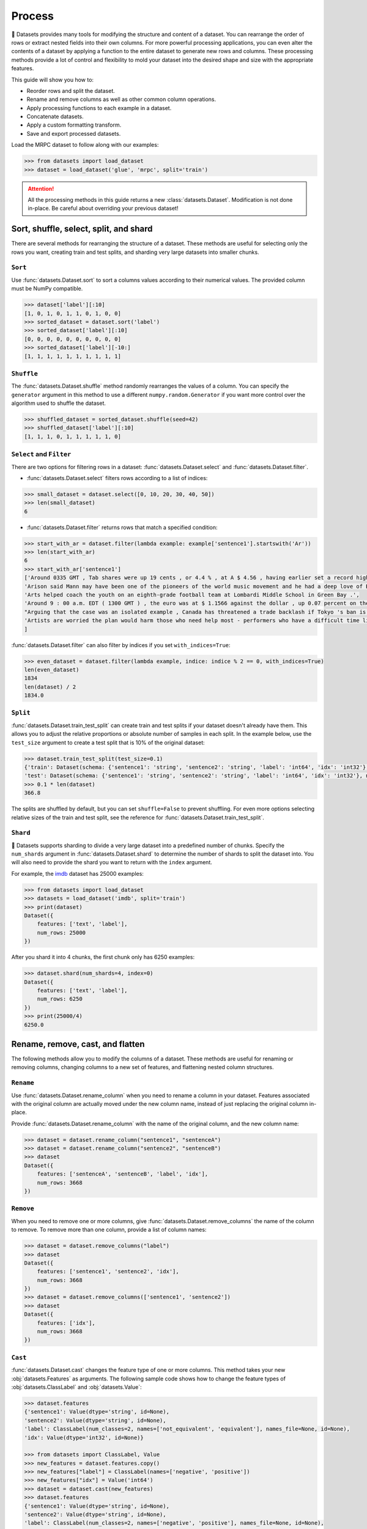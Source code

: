 Process
=======

🤗 Datasets provides many tools for modifying the structure and content of a dataset. You can rearrange the order of rows or extract nested fields into their own columns. For more powerful processing applications, you can even alter the contents of a dataset by applying a function to the entire dataset to generate new rows and columns. These processing methods provide a lot of control and flexibility to mold your dataset into the desired shape and size with the appropriate features.

This guide will show you how to:

* Reorder rows and split the dataset.
* Rename and remove columns as well as other common column operations.
* Apply processing functions to each example in a dataset.
* Concatenate datasets.
* Apply a custom formatting transform.
* Save and export processed datasets.

Load the MRPC dataset to follow along with our examples:

.. code-block::

    >>> from datasets import load_dataset
    >>> dataset = load_dataset('glue', 'mrpc', split='train')

.. attention::

    All the processing methods in this guide returns a new :class:`datasets.Dataset`. Modification is not done in-place. Be careful about overriding your previous dataset!

Sort, shuffle, select, split, and shard
---------------------------------------

There are several methods for rearranging the structure of a dataset. These methods are useful for selecting only the rows you want, creating train and test splits, and sharding very large datasets into smaller chunks.

``Sort``
^^^^^^^^

Use :func:`datasets.Dataset.sort` to sort a columns values according to their numerical values. The provided column must be NumPy compatible.

.. code-block::

    >>> dataset['label'][:10]
    [1, 0, 1, 0, 1, 1, 0, 1, 0, 0]
    >>> sorted_dataset = dataset.sort('label')
    >>> sorted_dataset['label'][:10]
    [0, 0, 0, 0, 0, 0, 0, 0, 0, 0]
    >>> sorted_dataset['label'][-10:]
    [1, 1, 1, 1, 1, 1, 1, 1, 1, 1]

``Shuffle``
^^^^^^^^^^^

The :func:`datasets.Dataset.shuffle` method randomly rearranges the values of a column. You can specify the ``generator`` argument in this method to use a different ``numpy.random.Generator`` if you want more control over the algorithm used to shuffle the dataset.

.. code-block::

    >>> shuffled_dataset = sorted_dataset.shuffle(seed=42)
    >>> shuffled_dataset['label'][:10]
    [1, 1, 1, 0, 1, 1, 1, 1, 1, 0]

``Select`` and ``Filter``
^^^^^^^^^^^^^^^^^^^^^^^^^

There are two options for filtering rows in a dataset: :func:`datasets.Dataset.select` and :func:`datasets.Dataset.filter`.

* :func:`datasets.Dataset.select` filters rows according to a list of indices:

.. code-block::

    >>> small_dataset = dataset.select([0, 10, 20, 30, 40, 50])
    >>> len(small_dataset)
    6

* :func:`datasets.Dataset.filter` returns rows that match a specified condition:

.. code-block::

    >>> start_with_ar = dataset.filter(lambda example: example['sentence1'].startswith('Ar'))
    >>> len(start_with_ar)
    6
    >>> start_with_ar['sentence1']
    ['Around 0335 GMT , Tab shares were up 19 cents , or 4.4 % , at A $ 4.56 , having earlier set a record high of A $ 4.57 .',
    'Arison said Mann may have been one of the pioneers of the world music movement and he had a deep love of Brazilian music .',
    'Arts helped coach the youth on an eighth-grade football team at Lombardi Middle School in Green Bay .',
    'Around 9 : 00 a.m. EDT ( 1300 GMT ) , the euro was at $ 1.1566 against the dollar , up 0.07 percent on the day .',
    "Arguing that the case was an isolated example , Canada has threatened a trade backlash if Tokyo 's ban is not justified on scientific grounds .",
    'Artists are worried the plan would harm those who need help most - performers who have a difficult time lining up shows .'
    ]

:func:`datasets.Dataset.filter` can also filter by indices if you set ``with_indices=True``:

.. code-block::

    >>> even_dataset = dataset.filter(lambda example, indice: indice % 2 == 0, with_indices=True)
    len(even_dataset)
    1834
    len(dataset) / 2
    1834.0

``Split``
^^^^^^^^^

:func:`datasets.Dataset.train_test_split` can create train and test splits if your dataset doesn't already have them. This allows you to adjust the relative proportions or absolute number of samples in each split. In the example below, use the ``test_size`` argument to create a test split that is 10% of the original dataset:

.. code-block::

    >>> dataset.train_test_split(test_size=0.1)
    {'train': Dataset(schema: {'sentence1': 'string', 'sentence2': 'string', 'label': 'int64', 'idx': 'int32'}, num_rows: 3301),
    'test': Dataset(schema: {'sentence1': 'string', 'sentence2': 'string', 'label': 'int64', 'idx': 'int32'}, num_rows: 367)}
    >>> 0.1 * len(dataset)
    366.8

The splits are shuffled by default, but you can set ``shuffle=False`` to prevent shuffling. For even more options selecting relative sizes of the train and test split, see the reference for :func:`datasets.Dataset.train_test_split`.

``Shard``
^^^^^^^^^

🤗 Datasets supports sharding to divide a very large dataset into a predefined number of chunks. Specify the ``num_shards`` argument in :func:`datasets.Dataset.shard` to determine the number of shards to split the dataset into. You will also need to provide the shard you want to return with the ``index`` argument.

For example, the `imdb <https://huggingface.co/datasets/imdb>`_ dataset has 25000 examples:

.. code-block::

    >>> from datasets import load_dataset
    >>> datasets = load_dataset('imdb', split='train')
    >>> print(dataset)
    Dataset({
        features: ['text', 'label'],
        num_rows: 25000
    })

After you shard it into 4 chunks, the first chunk only has 6250 examples:

.. code-block::

    >>> dataset.shard(num_shards=4, index=0)
    Dataset({
        features: ['text', 'label'],
        num_rows: 6250
    })
    >>> print(25000/4)
    6250.0

Rename, remove, cast, and flatten
---------------------------------

The following methods allow you to modify the columns of a dataset. These methods are useful for renaming or removing columns, changing columns to a new set of features, and flattening nested column structures.

``Rename``
^^^^^^^^^^

Use :func:`datasets.Dataset.rename_column` when you need to rename a column in your dataset. Features associated with the original column are actually moved under the new column name, instead of just replacing the original column in-place. 

Provide :func:`datasets.Dataset.rename_column` with the name of the original column, and the new column name:

.. code-block::

    >>> dataset = dataset.rename_column("sentence1", "sentenceA")
    >>> dataset = dataset.rename_column("sentence2", "sentenceB")
    >>> dataset
    Dataset({
        features: ['sentenceA', 'sentenceB', 'label', 'idx'],
        num_rows: 3668
    })

``Remove``
^^^^^^^^^^

When you need to remove one or more columns, give :func:`datasets.Dataset.remove_columns` the name of the column to remove. To remove more than one column, provide a list of column names:

.. code-block::

    >>> dataset = dataset.remove_columns("label")
    >>> dataset
    Dataset({
        features: ['sentence1', 'sentence2', 'idx'],
        num_rows: 3668
    })
    >>> dataset = dataset.remove_columns(['sentence1', 'sentence2'])
    >>> dataset
    Dataset({
        features: ['idx'],
        num_rows: 3668
    })

``Cast``
^^^^^^^^

:func:`datasets.Dataset.cast` changes the feature type of one or more columns. This method takes your new :obj:`datasets.Features` as arguments. The following sample code shows how to change the feature types of :obj:`datasets.ClassLabel` and :obj:`datasets.Value`:

.. code-block::

    >>> dataset.features
    {'sentence1': Value(dtype='string', id=None),
    'sentence2': Value(dtype='string', id=None),
    'label': ClassLabel(num_classes=2, names=['not_equivalent', 'equivalent'], names_file=None, id=None),
    'idx': Value(dtype='int32', id=None)}
    
    >>> from datasets import ClassLabel, Value
    >>> new_features = dataset.features.copy()
    >>> new_features["label"] = ClassLabel(names=['negative', 'positive'])
    >>> new_features["idx"] = Value('int64')
    >>> dataset = dataset.cast(new_features)
    >>> dataset.features
    {'sentence1': Value(dtype='string', id=None),
    'sentence2': Value(dtype='string', id=None),
    'label': ClassLabel(num_classes=2, names=['negative', 'positive'], names_file=None, id=None),
    'idx': Value(dtype='int64', id=None)}

.. tip::

    Casting only works if the original feature type and new feature type are compatible. For example, you can cast a column with the feature type ``Value('int32')`` to ``Value('bool')`` if the original column only contains ones and zeros. 

.. _flatten:

``Flatten``
^^^^^^^^^^^

Sometimes a column can be a nested structure of several types. Use :func:`datasets.Dataset.flatten` to extract the subfields into their own separate columns. Take a look at the nested structure below from the SQuAD dataset:

.. code-block::

    >>> from datasets import load_dataset
    >>> dataset = load_dataset('squad', split='train')
    >>> dataset.features
    {'answers': Sequence(feature={'text': Value(dtype='string', id=None), 'answer_start': Value(dtype='int32', id=None)}, length=-1, id=None),
    'context': Value(dtype='string', id=None),
    'id': Value(dtype='string', id=None),
    'question': Value(dtype='string', id=None),
    'title': Value(dtype='string', id=None)}

The ``answers`` field contains two subfields: ``text`` and ``answer_start``. Flatten them with :func:`datasets.Dataset.flatten`:

.. code-block::

    >>> flat_dataset = dataset.flatten()
    >>> flat_dataset
    Dataset({
        features: ['id', 'title', 'context', 'question', 'answers.text', 'answers.answer_start'],
        num_rows: 87599
    })

Notice how the subfields are now their own independent columns.

.. _map:

``Map``
-------

Some of the more powerful applications of 🤗 Datasets come from using :func:`datasets.Dataset.map`. The primary purpose of :func:`datasets.Dataset.map` is to update and modify the contents of a dataset.  It allows you to apply a processing function to each example in a dataset, independently or in batches. This function can even create new rows and columns.

In the following example, you will prefix each ``sentence1`` value in the dataset with ``'My sentence: '``. First, create a function that adds ``'My sentence: '`` to the beginning of each sentence. The function needs to accept and output a ``dict``:

.. code-block::

    >>> def add_prefix(example):
    ...     example['sentence1'] = 'My sentence: ' + example['sentence1']
    ...     return example
        
Next, apply this function to the dataset with :func:`datasets.Dataset.map`:

.. code-block::

    >>> updated_dataset = small_dataset.map(add_prefix)
    >>> updated_dataset['sentence1'][:5]
    ['My sentence: Amrozi accused his brother , whom he called " the witness " , of deliberately distorting his evidence .',
    "My sentence: Yucaipa owned Dominick 's before selling the chain to Safeway in 1998 for $ 2.5 billion .",
    'My sentence: They had published an advertisement on the Internet on June 10 , offering the cargo for sale , he added .',
    'My sentence: Around 0335 GMT , Tab shares were up 19 cents , or 4.4 % , at A $ 4.56 , having earlier set a record high of A $ 4.57 .',
    ]

Let's take a look at another example, except this time, you will remove a column with :func:`datasets.Dataset.map`. When you remove a column, it is only removed after the example has been provided to the mapped function. This allows the mapped function to use the content of the columns before they are removed. 

Specify the column to remove with the ``remove_columns=List[str]`` argument in :func:`datasets.Dataset.map`:

.. code-block::

    >>> updated_dataset = dataset.map(lambda example: {'new_sentence': example['sentence1']}, remove_columns=['sentence1'])
    >>> updated_dataset.column_names
    ['sentence2', 'label', 'idx', 'new_sentence']

.. tip::

    🤗 Datasets also has a :func:`datasets.Dataset.remove_columns` method that is functionally identical, but faster, because it doesn't copy the data of the remaining columns.

You can also use :func:`datasets.Dataset.map` with indices if you set ``with_indices=True``. The sample below adds the index to the beginning of each sentence:

.. code-block::

    >>> updated_dataset = dataset.map(lambda example, idx: {'sentence2': f'{idx}: ' + example['sentence2']}, with_indices=True)
    >>> updated_dataset['sentence2'][:5]
    ['0: Referring to him as only " the witness " , Amrozi accused his brother of deliberately distorting his evidence .',
     "1: Yucaipa bought Dominick 's in 1995 for $ 693 million and sold it to Safeway for $ 1.8 billion in 1998 .",
     "2: On June 10 , the ship 's owners had published an advertisement on the Internet , offering the explosives for sale .",
     '3: Tab shares jumped 20 cents , or 4.6 % , to set a record closing high at A $ 4.57 .', 
     '4: PG & E Corp. shares jumped $ 1.63 or 8 percent to $ 21.03 on the New York Stock Exchange on Friday .']

Multiprocessing
^^^^^^^^^^^^^^^

Multiprocessing can significantly speed up processing by parallelizing the processes on your CPU. Set the ``num_proc`` argument in :func:`datasets.Dataset.map` to set the number of processes to use:

.. code::

   >>> updated_dataset = dataset.map(lambda example, idx: {'sentence2': f'{idx}: ' + example['sentence2']}, num_proc=4)

Batch processing
^^^^^^^^^^^^^^^^

:func:`datasets.Dataset.map` also supports working with batches of examples. Operate on batches by setting ``batched=True``. The default batch size is 1000, but you can adjust it with the ``batch_size`` argument. This opens the door to many interesting applications such as tokenization, splitting long sentences into shorter chunks, and data augmentation.

Tokenization
""""""""""""

One of the most obvious use-cases for batch processing is tokenization, which accepts batches of inputs. 

First, load the tokenizer from the BERT model:

.. code-block::

    >>> from transformers import BertTokenizerFast
    >>> tokenizer = BertTokenizerFast.from_pretrained('bert-base-cased')

Apply the tokenizer to batches of the ``sentence1`` field:

.. code-block::

    >>> encoded_dataset = dataset.map(lambda examples: tokenizer(examples['sentence1']), batched=True)
    >>> encoded_dataset.column_names
    ['sentence1', 'sentence2', 'label', 'idx', 'input_ids', 'token_type_ids', 'attention_mask']
    >>> encoded_dataset[0]
    {'sentence1': 'Amrozi accused his brother , whom he called " the witness " , of deliberately distorting his evidence .',
    'sentence2': 'Referring to him as only " the witness " , Amrozi accused his brother of deliberately distorting his evidence .',
    'label': 1,
    'idx': 0,
    'input_ids': [  101,  7277,  2180,  5303,  4806,  1117,  1711,   117,  2292, 1119,  1270,   107,  1103,  7737,   107,   117,  1104,  9938, 4267, 12223, 21811,  1117,  2554,   119,   102],
    'token_type_ids': [0, 0, 0, 0, 0, 0, 0, 0, 0, 0, 0, 0, 0, 0, 0, 0, 0, 0, 0, 0, 0, 0, 0, 0, 0],
    'attention_mask': [1, 1, 1, 1, 1, 1, 1, 1, 1, 1, 1, 1, 1, 1, 1, 1, 1, 1, 1, 1, 1, 1, 1, 1, 1]
    }

Now you have three new columns, ``input_ids``, ``token_type_ids``, ``attention_mask``, that contain the encoded version of the ``sentence1`` field.

Split long examples
"""""""""""""""""""

When your examples are too long, you may want to split them into several smaller snippets. Begin by creating a function that:

1. splits the ``sentence1`` field into snippets of 50 characters 

2. stack all the snippets together to create the new dataset

.. code-block::

   >>> def chunk_examples(examples):
   ...     chunks = []
   ...     for sentence in examples['sentence1']:
   ...         chunks += [sentence[i:i + 50] for i in range(0, len(sentence), 50)]
   ...     return {'chunks': chunks}

Apply the function with :func:`datasets.Dataset.map`:

.. code-block::

   >>> chunked_dataset = dataset.map(chunk_examples, batched=True, remove_columns=dataset.column_names)
   >>> chunked_dataset[:10]
   {'chunks': ['Amrozi accused his brother , whom he called " the ',
               'witness " , of deliberately distorting his evidenc',
               'e .',
               "Yucaipa owned Dominick 's before selling the chain",
               ' to Safeway in 1998 for $ 2.5 billion .',
               'They had published an advertisement on the Interne',
               't on June 10 , offering the cargo for sale , he ad',
               'ded .',
               'Around 0335 GMT , Tab shares were up 19 cents , or',
               ' 4.4 % , at A $ 4.56 , having earlier set a record']}

Notice how the sentences are split into shorter chunks now, and there are more rows in the dataset.

.. code-block::

   >>> dataset
   Dataset({
    features: ['sentence1', 'sentence2', 'label', 'idx'],
    num_rows: 3668
   })
   >>> chunked_dataset
   Dataset(schema: {'chunks': 'string'}, num_rows: 10470)

Data augmentation
"""""""""""""""""

With batch processing, you can even augment your dataset with additional examples. In the following example, you will generate additional words for a masked token in a sentence. 

Load the `RoBERTA <https://huggingface.co/roberta-base>`_ model to use in the 🤗 Transformer `FillMaskPipeline <https://huggingface.co/transformers/main_classes/pipelines.html?#transformers.FillMaskPipeline>`_:

.. code-block::

   >>> from random import randint
   >>> from transformers import pipeline
   
   >>> fillmask = pipeline('fill-mask', model='roberta-base')
   >>> mask_token = fillmask.tokenizer.mask_token
   >>> smaller_dataset = dataset.filter(lambda e, i: i<100, with_indices=True)

Create a function to randomly select a word to mask in the sentence. The function should also return the original sentence and the top two replacements generated by RoBERTA.

.. code-block::

   >>> def augment_data(examples):
   ...     outputs = []
   ...     for sentence in examples['sentence1']:
   ...         words = sentence.split(' ')
   ...         K = randint(1, len(words)-1)
   ...         masked_sentence = " ".join(words[:K]  + [mask_token] + words[K+1:])
   ...         predictions = fillmask(masked_sentence)
   ...         augmented_sequences = [predictions[i]['sequence'] for i in range(3)]
   ...         outputs += [sentence] + augmented_sequences
   ...
   ...     return {'data': outputs}

Use :func:`datasets.Dataset.map` to apply the function over the whole dataset:

.. code-block::

   >>> augmented_dataset = smaller_dataset.map(augment_data, batched=True, remove_columns=dataset.column_names, batch_size=8)
   >>> augmented_dataset[:9]['data']
   ['Amrozi accused his brother , whom he called " the witness " , of deliberately distorting his evidence .',
    'Amrozi accused his brother, whom he called " the witness ", of deliberately withholding his evidence.',
    'Amrozi accused his brother, whom he called " the witness ", of deliberately suppressing his evidence.',
    'Amrozi accused his brother, whom he called " the witness ", of deliberately destroying his evidence.',
    "Yucaipa owned Dominick 's before selling the chain to Safeway in 1998 for $ 2.5 billion .",
    'Yucaipa owned Dominick Stores before selling the chain to Safeway in 1998 for $ 2.5 billion.',
    "Yucaipa owned Dominick's before selling the chain to Safeway in 1998 for $ 2.5 billion.",
    'Yucaipa owned Dominick Pizza before selling the chain to Safeway in 1998 for $ 2.5 billion.']

For each original sentence, RoBERTA augmented a random word with three alternatives. In the first sentence, the word ``distorting`` is augmented with ``withholding``, ``suppressing``, and ``destroying``.

Process multiple splits
^^^^^^^^^^^^^^^^^^^^^^^

Many datasets have splits that you can process simultaneously with :func:`datasets.DatasetDict.map`. For example, tokenize the ``sentence1`` field in the train and test split by:

.. code-block::

   >>> from datasets import load_dataset
   
   # load all the splits
   >>> dataset = load_dataset('glue', 'mrpc')
   >>> encoded_dataset = dataset.map(lambda examples: tokenizer(examples['sentence1']), batched=True)
   >>> encoded_dataset["train"][0]
   {'sentence1': 'Amrozi accused his brother , whom he called " the witness " , of deliberately distorting his evidence .',
   'sentence2': 'Referring to him as only " the witness " , Amrozi accused his brother of deliberately distorting his evidence .',
   'label': 1,
   'idx': 0,
   'input_ids': [  101,  7277,  2180,  5303,  4806,  1117,  1711,   117,  2292, 1119,  1270,   107,  1103,  7737,   107,   117,  1104,  9938, 4267, 12223, 21811,  1117,  2554,   119,   102],
   'token_type_ids': [0, 0, 0, 0, 0, 0, 0, 0, 0, 0, 0, 0, 0, 0, 0, 0, 0, 0, 0, 0, 0, 0, 0, 0, 0],
   'attention_mask': [1, 1, 1, 1, 1, 1, 1, 1, 1, 1, 1, 1, 1, 1, 1, 1, 1, 1, 1, 1, 1, 1, 1, 1, 1]
   }

Distributed usage
^^^^^^^^^^^^^^^^^

When you use :func:`datasets.Dataset.map` in a distributed setting, you should also use `torch.distributed.barrier <https://pytorch.org/docs/stable/distributed.html?highlight=barrier#torch.distributed.barrier>`_. This ensures the main process performs the mapping, while the other processes load the results, thereby avoiding duplicate work. 

The following example shows how you can use ``torch.distributed.barrier`` to synchronize the processes:

.. code-block::

   >>> from datasets import Dataset
   >>> import torch.distributed
   
   >>> dataset1 = Dataset.from_dict({"a": [0, 1, 2]})
   
   >>> if training_args.local_rank > 0:
   ...     print("Waiting for main process to perform the mapping")
   ...     torch.distributed.barrier()
   
   >>> dataset2 = dataset1.map(lambda x: {"a": x["a"] + 1})
   
   >>> if training_args.local_rank == 0:
   ...     print("Loading results from main process")
   ...     torch.distributed.barrier()

Concatenate
------------

Separate datasets can be concatenated if they share the same column types. Concatenate datasets with :func:`datasets.concatenate_datasets`:

.. code-block::

   >>> from datasets import concatenate_datasets, load_dataset
   
   >>> bookcorpus = load_dataset("bookcorpus", split="train")
   >>> wiki = load_dataset("wikipedia", "20200501.en", split="train")
   >>> wiki = wiki.remove_columns("title")  # only keep the text
   
   >>> assert bookcorpus.features.type == wiki.features.type
   >>> bert_dataset = concatenate_datasets([bookcorpus, wiki])

.. seealso::

    You can also mix several datasets together by taking alternating examples from each one to create a new dataset. This is known as interleaving, and you can use it with :func:`datasets.interleave_datasets`. Both :func:`datasets.interleave_datasets` and :func:`datasets.concatenate_datasets` will work with regular :class:`datasets.Dataset` and :class:`datasets.IterableDataset` objects. Refer to the :ref:`interleave_datasets` section for an example of how it's used.

Format
------

:func:`datasets.Dataset.with_format` provides an alternative method to set the format. This method will return a new :class:`datasets.Dataset` object with your specified format:

.. code::

   >>> dataset.with_format(type='tensorflow', columns=['input_ids', 'token_type_ids', 'attention_mask', 'label'])

Use :func:`datasets.Dataset.reset_format` if you need to reset the dataset to the original format:

.. code-block::

   >>> dataset.format
   {'type': 'torch', 'format_kwargs': {}, 'columns': ['label'], 'output_all_columns': False}
   >>> dataset.reset_format()
   >>> dataset.format
   {'type': 'python', 'format_kwargs': {}, 'columns': ['idx', 'label', 'sentence1', 'sentence2'], 'output_all_columns': False}

Format transform
^^^^^^^^^^^^^^^^

:func:`datasets.Dataset.set_transform` allows you to apply a custom formatting transform on-the-fly. This will replace any previously specified format. For example, you can use this method to tokenize and pad tokens on-the-fly:

.. code-block::

   >>> from transformers import BertTokenizer
   >>> tokenizer = BertTokenizer.from_pretrained("bert-base-uncased")
   >>> def encode(batch):
   ...     return tokenizer(batch["sentence1"], padding="longest", truncation=True, max_length=512, return_tensors="pt")
   >>> dataset.set_transform(encode)
   >>> dataset.format
   {'type': 'custom', 'format_kwargs': {'transform': <function __main__.encode(batch)>}, 'columns': ['idx', 'label', 'sentence1', 'sentence2'], 'output_all_columns': False}
   >>> dataset[:2]
   {'input_ids': tensor([[  101,  2572,  3217, ... 102]]), 'token_type_ids': tensor([[0, 0, 0, ... 0]]), 'attention_mask': tensor([[1, 1, 1, ... 1]])}


Save
----

Once you are done processing your dataset, you can save it and reuse it later. The following table shows which save method you should use depending on your :class:`datasets.Dataset` object:

.. list-table::
    :header-rows: 1

    * - Object type
      - Save method
    * - :obj:`datasets.Dataset`
      - :func:`datasets.Dataset.save_to_disk`
    * - :obj:`datasets.DatasetDict`
      - :func:`datasets.DatasetDict.save_to_disk`

Save your dataset by providing the path to the directory you wish to save it to:

.. code::

   >>> encoded_dataset.save_to_disk("path/of/my/dataset/directory")

When you want to use your dataset again, use :func:`load_from_disk` to reload it:

.. code-block::

   >>> from datasets import load_from_disk
   >>> reloaded_encoded_dataset = load_from_disk("path/of/my/dataset/directory")

.. tip::

   Want to save your dataset to a cloud storage provider? Read our :doc:`Cloud Storage <./filesystems>` guide on how to save your dataset to AWS or Google Cloud Storage!

Export
------

🤗 Datasets supports exporting as well, so you can work with your dataset in other applications. The following table shows currently supported file formats you can export to:

.. list-table::
    :header-rows: 1

    * - File type
      - Export method
    * - CSV
      - :func:`datasets.Dataset.to_csv`
    * - JSON
      - :func:`datasets.Dataset.to_json`
    * - Parquet
      - :func:`datasets.Dataset.to_parquet`
    * - Python object
      - :func:`datasets.Dataset.to_pandas` or :func:`datasets.Dataset.to_dict`

For example, export your dataset to a CSV file like this:

.. code::

   >>> encoded_dataset.to_csv("path/of/my/dataset/directory")